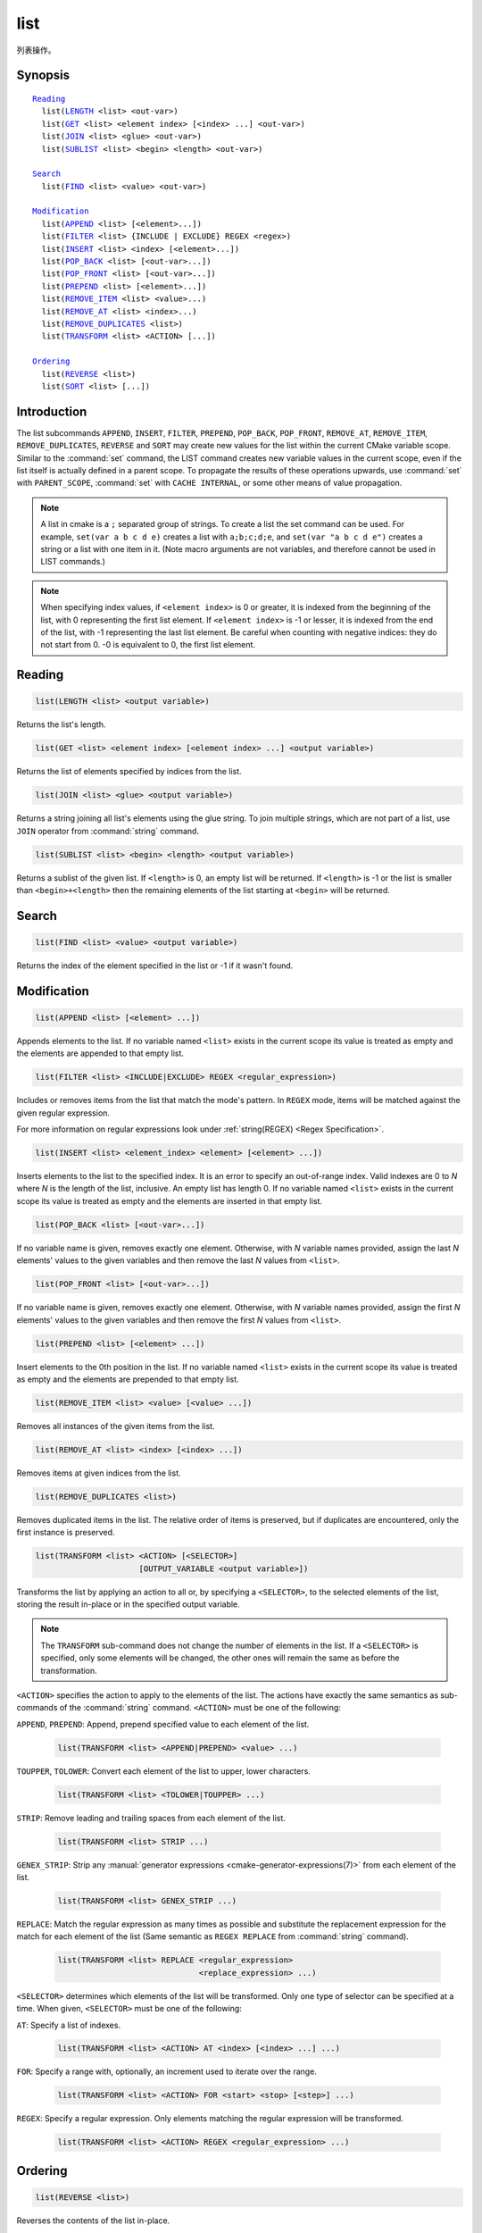 list
----

列表操作。

Synopsis
^^^^^^^^

.. parsed-literal::

  `Reading`_
    list(`LENGTH`_ <list> <out-var>)
    list(`GET`_ <list> <element index> [<index> ...] <out-var>)
    list(`JOIN`_ <list> <glue> <out-var>)
    list(`SUBLIST`_ <list> <begin> <length> <out-var>)

  `Search`_
    list(`FIND`_ <list> <value> <out-var>)

  `Modification`_
    list(`APPEND`_ <list> [<element>...])
    list(`FILTER`_ <list> {INCLUDE | EXCLUDE} REGEX <regex>)
    list(`INSERT`_ <list> <index> [<element>...])
    list(`POP_BACK`_ <list> [<out-var>...])
    list(`POP_FRONT`_ <list> [<out-var>...])
    list(`PREPEND`_ <list> [<element>...])
    list(`REMOVE_ITEM`_ <list> <value>...)
    list(`REMOVE_AT`_ <list> <index>...)
    list(`REMOVE_DUPLICATES`_ <list>)
    list(`TRANSFORM`_ <list> <ACTION> [...])

  `Ordering`_
    list(`REVERSE`_ <list>)
    list(`SORT`_ <list> [...])

Introduction
^^^^^^^^^^^^

The list subcommands ``APPEND``, ``INSERT``, ``FILTER``, ``PREPEND``,
``POP_BACK``, ``POP_FRONT``, ``REMOVE_AT``, ``REMOVE_ITEM``,
``REMOVE_DUPLICATES``, ``REVERSE`` and ``SORT`` may create
new values for the list within the current CMake variable scope.  Similar to
the :command:`set` command, the LIST command creates new variable values in
the current scope, even if the list itself is actually defined in a parent
scope.  To propagate the results of these operations upwards, use
:command:`set` with ``PARENT_SCOPE``, :command:`set` with
``CACHE INTERNAL``, or some other means of value propagation.

.. note::

  A list in cmake is a ``;`` separated group of strings.  To create a
  list the set command can be used.  For example, ``set(var a b c d e)``
  creates a list with ``a;b;c;d;e``, and ``set(var "a b c d e")`` creates a
  string or a list with one item in it.   (Note macro arguments are not
  variables, and therefore cannot be used in LIST commands.)

.. note::

  When specifying index values, if ``<element index>`` is 0 or greater, it
  is indexed from the beginning of the list, with 0 representing the
  first list element.  If ``<element index>`` is -1 or lesser, it is indexed
  from the end of the list, with -1 representing the last list element.
  Be careful when counting with negative indices: they do not start from
  0.  -0 is equivalent to 0, the first list element.

Reading
^^^^^^^

.. _LENGTH:

.. code-block:: cmake

  list(LENGTH <list> <output variable>)

Returns the list's length.

.. _GET:

.. code-block:: cmake

  list(GET <list> <element index> [<element index> ...] <output variable>)

Returns the list of elements specified by indices from the list.

.. _JOIN:

.. code-block:: cmake

  list(JOIN <list> <glue> <output variable>)

.. versionadded:: 3.12

Returns a string joining all list's elements using the glue string.
To join multiple strings, which are not part of a list, use ``JOIN`` operator
from :command:`string` command.

.. _SUBLIST:

.. code-block:: cmake

  list(SUBLIST <list> <begin> <length> <output variable>)

.. versionadded:: 3.12

Returns a sublist of the given list.
If ``<length>`` is 0, an empty list will be returned.
If ``<length>`` is -1 or the list is smaller than ``<begin>+<length>`` then
the remaining elements of the list starting at ``<begin>`` will be returned.

Search
^^^^^^

.. _FIND:

.. code-block:: cmake

  list(FIND <list> <value> <output variable>)

Returns the index of the element specified in the list or -1
if it wasn't found.

Modification
^^^^^^^^^^^^

.. _APPEND:

.. code-block:: cmake

  list(APPEND <list> [<element> ...])

Appends elements to the list. If no variable named ``<list>`` exists in the
current scope its value is treated as empty and the elements are appended to
that empty list.

.. _FILTER:

.. code-block:: cmake

  list(FILTER <list> <INCLUDE|EXCLUDE> REGEX <regular_expression>)

.. versionadded:: 3.6

Includes or removes items from the list that match the mode's pattern.
In ``REGEX`` mode, items will be matched against the given regular expression.

For more information on regular expressions look under
:ref:`string(REGEX) <Regex Specification>`.

.. _INSERT:

.. code-block:: cmake

  list(INSERT <list> <element_index> <element> [<element> ...])

Inserts elements to the list to the specified index. It is an
error to specify an out-of-range index. Valid indexes are 0 to `N`
where `N` is the length of the list, inclusive. An empty list
has length 0. If no variable named ``<list>`` exists in the
current scope its value is treated as empty and the elements are
inserted in that empty list.

.. _POP_BACK:

.. code-block:: cmake

  list(POP_BACK <list> [<out-var>...])

.. versionadded:: 3.15

If no variable name is given, removes exactly one element. Otherwise,
with `N` variable names provided, assign the last `N` elements' values
to the given variables and then remove the last `N` values from
``<list>``.

.. _POP_FRONT:

.. code-block:: cmake

  list(POP_FRONT <list> [<out-var>...])

.. versionadded:: 3.15

If no variable name is given, removes exactly one element. Otherwise,
with `N` variable names provided, assign the first `N` elements' values
to the given variables and then remove the first `N` values from
``<list>``.

.. _PREPEND:

.. code-block:: cmake

  list(PREPEND <list> [<element> ...])

.. versionadded:: 3.15

Insert elements to the 0th position in the list. If no variable named
``<list>`` exists in the current scope its value is treated as empty and
the elements are prepended to that empty list.

.. _REMOVE_ITEM:

.. code-block:: cmake

  list(REMOVE_ITEM <list> <value> [<value> ...])

Removes all instances of the given items from the list.

.. _REMOVE_AT:

.. code-block:: cmake

  list(REMOVE_AT <list> <index> [<index> ...])

Removes items at given indices from the list.

.. _REMOVE_DUPLICATES:

.. code-block:: cmake

  list(REMOVE_DUPLICATES <list>)

Removes duplicated items in the list. The relative order of items is preserved,
but if duplicates are encountered, only the first instance is preserved.

.. _TRANSFORM:

.. code-block:: cmake

  list(TRANSFORM <list> <ACTION> [<SELECTOR>]
                        [OUTPUT_VARIABLE <output variable>])

.. versionadded:: 3.12

Transforms the list by applying an action to all or, by specifying a
``<SELECTOR>``, to the selected elements of the list, storing the result
in-place or in the specified output variable.

.. note::

   The ``TRANSFORM`` sub-command does not change the number of elements in the
   list. If a ``<SELECTOR>`` is specified, only some elements will be changed,
   the other ones will remain the same as before the transformation.

``<ACTION>`` specifies the action to apply to the elements of the list.
The actions have exactly the same semantics as sub-commands of the
:command:`string` command.  ``<ACTION>`` must be one of the following:

``APPEND``, ``PREPEND``: Append, prepend specified value to each element of
the list.

  .. code-block:: cmake

    list(TRANSFORM <list> <APPEND|PREPEND> <value> ...)

``TOUPPER``, ``TOLOWER``: Convert each element of the list to upper, lower
characters.

  .. code-block:: cmake

    list(TRANSFORM <list> <TOLOWER|TOUPPER> ...)

``STRIP``: Remove leading and trailing spaces from each element of the
list.

  .. code-block:: cmake

    list(TRANSFORM <list> STRIP ...)

``GENEX_STRIP``: Strip any
:manual:`generator expressions <cmake-generator-expressions(7)>` from each
element of the list.

  .. code-block:: cmake

    list(TRANSFORM <list> GENEX_STRIP ...)

``REPLACE``: Match the regular expression as many times as possible and
substitute the replacement expression for the match for each element
of the list
(Same semantic as ``REGEX REPLACE`` from :command:`string` command).

  .. code-block:: cmake

    list(TRANSFORM <list> REPLACE <regular_expression>
                                  <replace_expression> ...)

``<SELECTOR>`` determines which elements of the list will be transformed.
Only one type of selector can be specified at a time.  When given,
``<SELECTOR>`` must be one of the following:

``AT``: Specify a list of indexes.

  .. code-block:: cmake

    list(TRANSFORM <list> <ACTION> AT <index> [<index> ...] ...)

``FOR``: Specify a range with, optionally, an increment used to iterate over
the range.

  .. code-block:: cmake

    list(TRANSFORM <list> <ACTION> FOR <start> <stop> [<step>] ...)

``REGEX``: Specify a regular expression. Only elements matching the regular
expression will be transformed.

  .. code-block:: cmake

    list(TRANSFORM <list> <ACTION> REGEX <regular_expression> ...)


Ordering
^^^^^^^^

.. _REVERSE:

.. code-block:: cmake

  list(REVERSE <list>)

Reverses the contents of the list in-place.

.. _SORT:

.. code-block:: cmake

  list(SORT <list> [COMPARE <compare>] [CASE <case>] [ORDER <order>])

Sorts the list in-place alphabetically.

.. versionadded:: 3.13
  Added the ``COMPARE``, ``CASE``, and ``ORDER`` options.

.. versionadded:: 3.18
  Added the ``COMPARE NATURAL`` option.

Use the ``COMPARE`` keyword to select the comparison method for sorting.
The ``<compare>`` option should be one of:

* ``STRING``: Sorts a list of strings alphabetically.  This is the
  default behavior if the ``COMPARE`` option is not given.
* ``FILE_BASENAME``: Sorts a list of pathnames of files by their basenames.
* ``NATURAL``: Sorts a list of strings using natural order
  (see ``strverscmp(3)`` manual), i.e. such that contiguous digits
  are compared as whole numbers.
  For example: the following list `10.0 1.1 2.1 8.0 2.0 3.1`
  will be sorted as `1.1 2.0 2.1 3.1 8.0 10.0` if the ``NATURAL``
  comparison is selected where it will be sorted as
  `1.1 10.0 2.0 2.1 3.1 8.0` with the ``STRING`` comparison.

Use the ``CASE`` keyword to select a case sensitive or case insensitive
sort mode.  The ``<case>`` option should be one of:

* ``SENSITIVE``: List items are sorted in a case-sensitive manner.  This is
  the default behavior if the ``CASE`` option is not given.
* ``INSENSITIVE``: List items are sorted case insensitively.  The order of
  items which differ only by upper/lowercase is not specified.

To control the sort order, the ``ORDER`` keyword can be given.
The ``<order>`` option should be one of:

* ``ASCENDING``: Sorts the list in ascending order.  This is the default
  behavior when the ``ORDER`` option is not given.
* ``DESCENDING``: Sorts the list in descending order.
